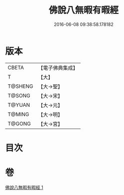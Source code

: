 #+TITLE: 佛說八無暇有暇經 
#+DATE: 2016-06-08 09:38:58.178182

* 版本
 |     CBETA|【電子佛典集成】|
 |         T|【大】     |
 |   T@SHENG|【大→聖】   |
 |    T@SONG|【大→宋】   |
 |    T@YUAN|【大→元】   |
 |    T@MING|【大→明】   |
 |    T@GONG|【大→宮】   |

* 目次

* 卷
[[file:KR6i0452_001.txt][佛說八無暇有暇經 1]]

